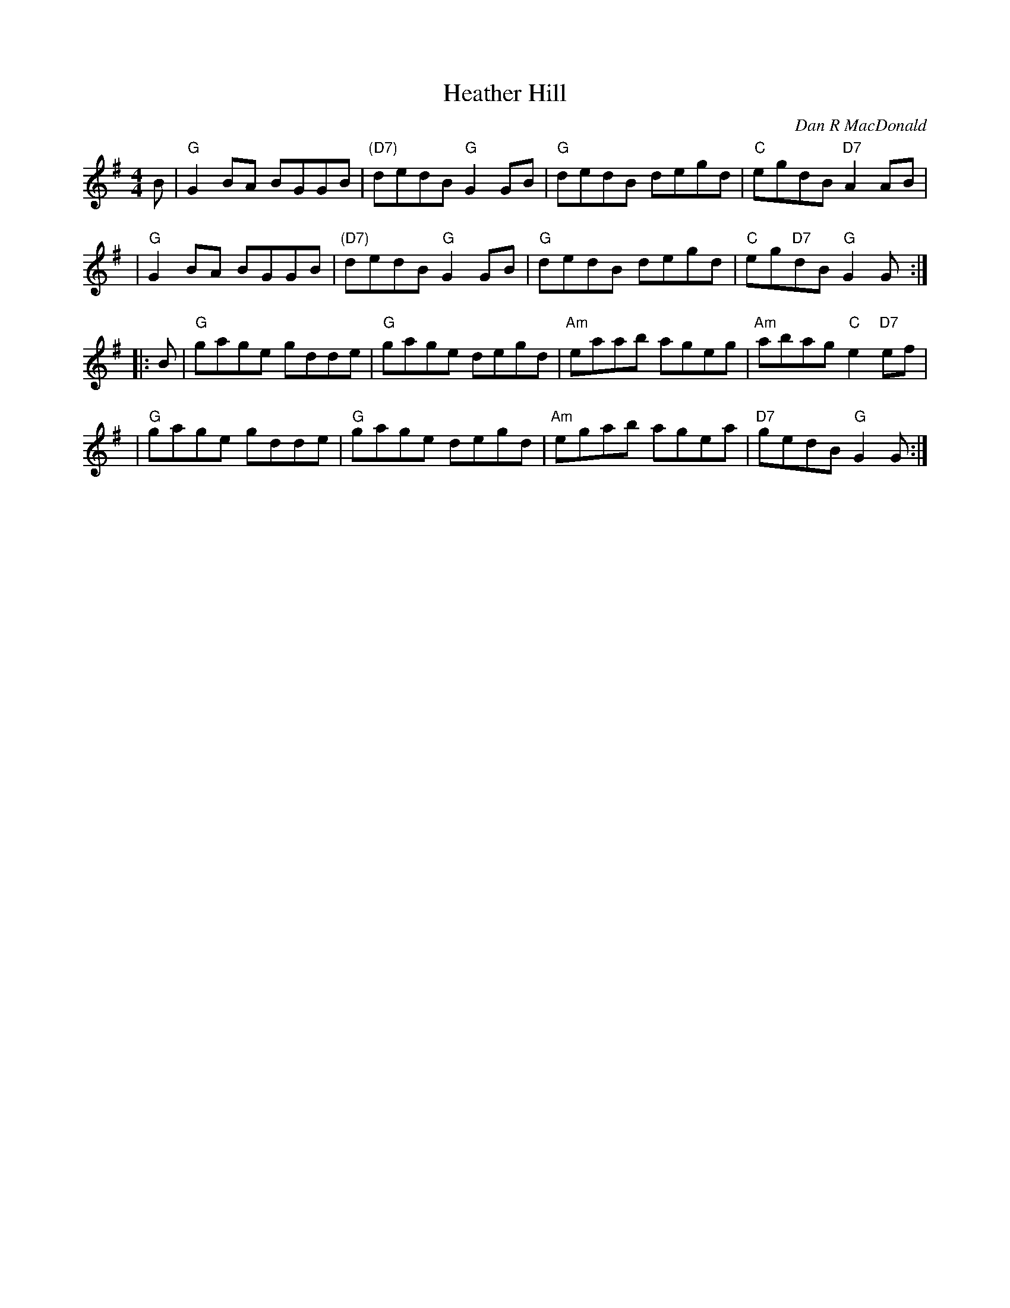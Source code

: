 X: 1
T: Heather Hill
R: reel
C: Dan R MacDonald
N: Handwritten MS labelled "Presented by Jerry Holland Boston Harbor August 2004"
Z: 2015 John Chambers <jc:trillian.mit.edu>
M: 4/4
L: 1/8
K: G
B \
| "G"G2BA BGGB | "(D7)"dedB "G"G2GB | "G"dedB  degd | "C"egdB "D7"A2AB |
| "G"G2BA BGGB | "(D7)"dedB "G"G2GB | "G"dedB  degd | "C"eg"D7"dB "G"G2G :|
|: B \
| "G"gage gdde | "G"gage  degd | "Am"eaab ageg | "Am"abag "C"e2"D7"ef |
| "G"gage gdde | "G"gage  degd | "Am"egab agea | "D7"gedB "G"G2G :|
